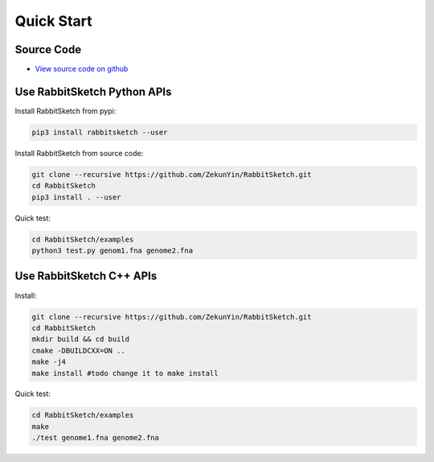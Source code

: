 Quick Start 
=============

Source Code
-----------

* `View source code on github <https://github.com/ZekunYin/RabbitSketch>`_

Use RabbitSketch Python APIs
-------------------------------

Install RabbitSketch from pypi:

.. code::

  pip3 install rabbitsketch --user

Install RabbitSketch from source code:

.. code::

  git clone --recursive https://github.com/ZekunYin/RabbitSketch.git
  cd RabbitSketch
  pip3 install . --user

Quick test:

.. code::

  cd RabbitSketch/examples
  python3 test.py genom1.fna genome2.fna

Use RabbitSketch C++ APIs
-------------------------

Install:

.. code::

  git clone --recursive https://github.com/ZekunYin/RabbitSketch.git
  cd RabbitSketch
  mkdir build && cd build
  cmake -DBUILDCXX=ON ..
  make -j4
  make install #todo change it to make install 

Quick test:

.. code::
  
  cd RabbitSketch/examples
  make
  ./test genome1.fna genome2.fna